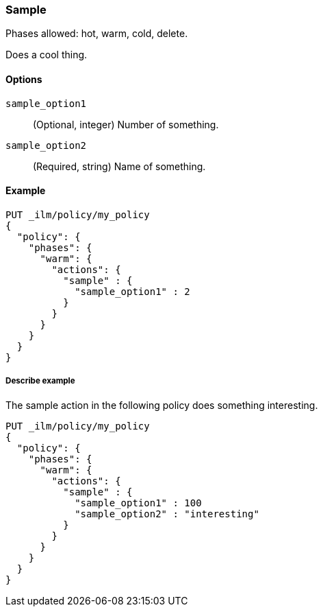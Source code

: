 ////
This is a template for ILM action reference documentation.

To document a new action, copy this file, remove comments like this, and
replace "sample" with the appropriate action name.

Ensure the new action docs are linked and included in
docs/reference/ilm/actions.asciidoc
////

[role="xpack"]
[[ilm-sample]]
=== Sample

Phases allowed: hot, warm, cold, delete.

////
INTRO
Include a brief, 1-2 sentence description.
////

Does a cool thing. 

[[ilm-sample-options]]
==== Options

////
Definition list of the options that can be specified for the action:

If there are no options:

None.
////

`sample_option1`::
(Optional, integer)
Number of something.

`sample_option2`::
(Required, string)
Name of something.

[[ilm-sample-ex]]
==== Example

////
Basic example of configuring the action in an ILM policy.

Additional examples are optional.
////

[source,console]
--------------------------------------------------
PUT _ilm/policy/my_policy
{
  "policy": {
    "phases": {
      "warm": {
        "actions": {
          "sample" : {
            "sample_option1" : 2
          }
        }
      }
    }
  }
}
--------------------------------------------------
// TEST[skip: Replace fake actions and remove this comment.]

[[ilm-sample2-ex]]
===== Describe example

The sample action in the following policy does something interesting. 

[source,console]
--------------------------------------------------
PUT _ilm/policy/my_policy
{
  "policy": {
    "phases": {
      "warm": {
        "actions": {
          "sample" : {
            "sample_option1" : 100
            "sample_option2" : "interesting"
          }
        }
      }
    }
  }
}
--------------------------------------------------
// TEST[skip: Replace fake actions and remove this comment.]
